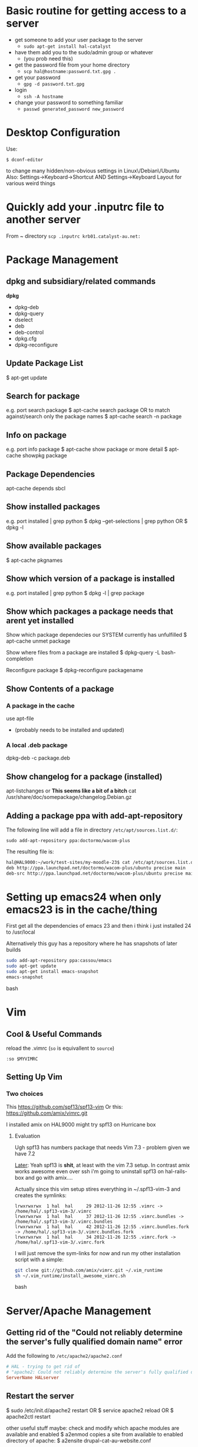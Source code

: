 # -*- coding: utf-8 -*-
* Basic routine for getting access to a server
 - get someone to add your user package to the server
   - =sudo apt-get install hal-catalyst=
 - have them add you to the sudo/admin group or whatever
   - (you prob need this)
 - get the password file from your home directory
   - =scp hal@hostname:password.txt.gpg .=
 - get your password
   - =gpg -d password.txt.gpg=
 - login
   - =ssh -A hostname=
 - change your password to something familiar
   - =passwd generated_password new_password=
* Desktop Configuration
Use:
: $ dconf-editor
to change many hidden/non-obvious settings in Linux\/Debian\/Ubuntu
Also: 
Settings->Keyboard->Shortcut
AND
Settings->Keyboard Layout
for various weird things

* Quickly add your .inputrc file to another server
From ~ directory
=scp .inputrc krb01.catalyst-au.net:=
* Package Management
** dpkg and subsidiary/related commands
*dpkg*
 - dpkg-deb
 - dpkg-query
 - dselect
 - deb
 - deb-control
 - dpkg.cfg
 - dpkg-reconfigure


** Update Package List
$ apt-get update

** Search for package
e.g. port search package
$ apt-cache search package
OR to match against/search only the package names
$ apt-cache search -n package

** Info on package
e.g. port info package
$ apt-cache show package
or more detail
$ apt-cache showpkg package

** Package Dependencies
apt-cache depends sbcl

** Show installed packages
e.g. port installed | grep python
$ dpkg --get-selections | grep python
OR
$ dpkg -l

** Show available packages
$ apt-cache pkgnames

** Show which version of a package is installed
e.g. port installed | grep python
$ dpkg -l | grep package

** Show which packages a package needs that arent yet installed


Show which package dependecies our SYSTEM currently has unfulfilled
$ apt-cache unmet package

Show where files from a package are installed
$ dpkg-query -L bash-completion

Reconfigure package
$ dpkg-reconfigure packagename

** Show Contents of a package
*** A package in the cache
use apt-file 
 - (probably needs to be installed and updated)
*** A  local .deb package 
dpkg-deb -c package.deb

** Show changelog for a package (installed)
apt-listchanges 
or 
*This seems like a bit of a bitch*
cat /usr/share/doc/somepackage/changelog.Debian.gz

** Adding a package ppa with add-apt-repository 
The following line will add a file in directory =/etc/apt/sources.list.d/=:
: sudo add-apt-repository ppa:doctormo/wacom-plus
The resulting file is: 
#+BEGIN_SRC bash
hal@HAL9000:~/work/test-sites/my-moodle-23$ cat /etc/apt/sources.list.d/doctormo-wacom-plus-precise.list 
deb http://ppa.launchpad.net/doctormo/wacom-plus/ubuntu precise main
deb-src http://ppa.launchpad.net/doctormo/wacom-plus/ubuntu precise main
#+END_SRC

* Setting up emacs24 when only emacs23 is in the cache/thing
First get all the dependencies of emacs 23 and then i think i just installed 24 to /usr/local

Alternatively this guy has a repository where he has snapshots of later builds
#+BEGIN_SRC bash
sudo add-apt-repository ppa:cassou/emacs
sudo apt-get update
sudo apt-get install emacs-snapshot
emacs-snapshot
#+END_SRC bash

* Vim
** Cool & Useful Commands
reload the .vimrc (=so= is equivallent to =source=)
: :so $MYVIMRC
** Setting Up Vim
*** Two choices
This
https://github.com/spf13/spf13-vim
Or
this:
https://github.com/amix/vimrc.git

I installed amix on HAL9000
might try spf13 on Hurricane box

**** Evaluation
Ugh spf13 has numbers package that needs Vim 7.3 - problem given we have 7.2

_Later_: Yeah spf13 is *shit*, at least with the vim 7.3 setup. In contrast amix works awesome
even over ssh i'm going to uninstall spf13 on hal-rails-box and go with amix....

Actually since this vim setup stires everything in ~/.spf13-vim-3 and creates the symlinks:
#+BEGIN_SRC
lrwxrwxrwx  1 hal  hal     29 2012-11-26 12:55 .vimrc -> /home/hal/.spf13-vim-3/.vimrc
lrwxrwxrwx  1 hal  hal     37 2012-11-26 12:55 .vimrc.bundles -> /home/hal/.spf13-vim-3/.vimrc.bundles
lrwxrwxrwx  1 hal  hal     42 2012-11-26 12:55 .vimrc.bundles.fork -> /home/hal/.spf13-vim-3/.vimrc.bundles.fork
lrwxrwxrwx  1 hal  hal     34 2012-11-26 12:55 .vimrc.fork -> /home/hal/.spf13-vim-3/.vimrc.fork
#+END_SRC
I will just remove the sym-links for now and run my other installation script with a simple:
#+BEGIN_SRC bash
git clone git://github.com/amix/vimrc.git ~/.vim_runtime
sh ~/.vim_runtime/install_awesome_vimrc.sh
#+END_SRC bash

* Server/Apache Management
** Getting rid of the "Could not reliably determine the server's fully qualified domain name" error 
Add the following to =/etc/apache2/apache2.conf= 
#+BEGIN_SRC conf
# HAL - trying to get rid of 
# "apache2: Could not reliably determine the server's fully qualified domain name" error...
ServerName HALserver
#+END_SRC
** Restart the server
$ sudo /etc/init.d/apache2 restart
OR
$ service apache2 reload
OR
$ apache2ctl restart

other useful stuff maybe:
check and modify which apache modules are available and enabled
$ a2enmod
copies a site from available to enabled directory of apache:
$ a2ensite drupal-cat-au-website.conf  

User name that runs apache etc is set in:
/etc/apache2/envvars

However are we restarting
/etc/init.d/apache2
OR
 /usr/sbin/apache2

** Available/Enabled Sites

I edited the apache2 file:
/etc/apache2/sites-available/default
adding:
    Alias /hal/ "/home/hal/work/"
    <Directory "/home/hal/work/">
        Options Indexes MultiViews FollowSymLinks
        AllowOverride None
        Order deny,allow
        Deny from all
        Allow from 127.0.0.0/255.0.0.0 ::1/128
    </Directory>
so that i can access my /home/hal/work folder at the URL:
http://localhost/hal/

Later we added
a file:
drupal-cat-au-website.conf 
to the directory:
/etc/apache2/sites-available
This specified some site specific error/access logging in a new directory/file
/var/log/sitelogs/drupal-site-cat-au-website/
did:
$ chgrp www-data /var/log/sitelogs/drupal-site-cat-au-website/
$ chmod g+w /var/log/sitelogs/drupal-site-cat-au-website/
$ a2ensite drupal-cat-au-website.conf 

** Hosts file
Also have to add the line:
127.0.0.1 d.catalyst-au.net
to /etc/hosts where d.catalyst-au.net is the SeverName from drupal-cat-au-website.conf 

q

** Apache on Debian uses a Non-Standard Configuration
See here:
http://www.control-escape.com/web/configuring-apache2-debian.html

* Postgres Setup

First grant yourself superuser privileges:
sudo -su postgres createuser yourname

list databases
$ psql -l

Then login with 
psql -d databasename


Databases live in
/var/lib/postgresql/9.1/main/
Configuration lives in
/etc/postgresql/9.1/main/
Log files live in:
/var/log/postgres

sudo -u postgres 

Create Database and then
psql databasename < data_base_dump

Restart postgres with
sudo /etc/init.d/postgresql restart

Also - 
in pg_hba.conf under: 
# IPv4 local connections:
we changed:
host    all             all             127.0.0.1/32            md5
to:
host    all             all             127.0.0.1/32            trust

which meant we dont have to provide passwords for local connections (in drush at least)


* Git
** Tags 
- are like alternate names, references.
Must be unique on both remote and local branches
** Show all files in a commit
$ git ls-tree --name-only -r 5ff6ef6dccd7f57d30c2bcc9c3fb203a25930e12

** Show changes between specific commits
*** General form between arbitrary commits
=git diff commit_sha1..commit_sha1=
*** Show diffs from the last commit\
=git diff HEAD..HEAD^=\\
This is equivalent\\
=git diff ..HEAD^=
** Generate a patch file from the diff of two commits
=git diff -p commit_sha1..commit_sha1 > output_file.patch=
** Show all changes in a committ
$ git diff-tree --name-only -r <commit-ish>

** Merging from  a specific tag
$ git merge tag

** Show all branches that match a given pattern
git branch --list pattern
e.g.
$ git branch --list *green*
> * mdl19-greenmedicine
** Show log on remote branch
$ git log -2 origin/mdl19-greenmedicine
** List all files in a branch (recursively)
git ls-tree -r branch

git ls-tree -r branch | wc -l

git diff --name-only updates_2012_11-core-upgrade upstream/6.x |wc -l
** How to tell if you can or cant do a forced push
$ git remote -v
if repository has an ssh protocol prefix such as:
origin  git+ssh://git.catalyst.net.nz/git/private/moodle-r2.git (fetch)
origin  git+ssh://git.catalyst.net.nz/git/private/moodle-r2.git (push)
then you wont be allowed to do git push origin my_branch -f
** What bevan did:
git branch updates_2012_11-core-upgrade
git checkout updates_2012_11-core-upgrade
git checkout upstream/catalyst-6.x
git checkout -b catalyst-6.x
git pull upstream catalyst-6.x
git checkout updates_2012_11-core-upgrade
git merge catalyst-6.x

What i did:
git branch updates_2012_11-core-upgrade
git checkout updates_2012_11-core-upgrade
git merge upstream/catalyst-6.x



Querying Drupal node_type table
SELECT type, name, module, has_title, title_label, has_body, body_label, custom, modified, locked, orig_type FROM node_type;
** Problems

*** Git wont add files from a directory

If you add a folder containing a git repository to your git repository the contents of that folder will 
by default be invisible to git and it will not add them even if you add the enclosing directory.

To get out of this:

rename the folder a couple of times
or more properly
$ git rm --cached  /path/to/directory

** Recovering from a bad git commit
** The naughty way

WARNING this will lose all your latest changes you have done also...

Find the last good commit you did
checkout that branch
: git checkout 6gfgsgdhsghjghjgsy78798
do 
: git clean -fd 
to delete later commits (i think)
do 
: git branch -D updates_2012_11
To delete the current branchx
create a new branch
: git branch  updates_2012_11
checkout that branch
: git checkout  updates_2012_11
Now heres the really bad bit:
: git push origin updates_2012_11 -f
This will force the upstream branch to match the local branch and get rid of later commits
Its only OK if you are the only one working on that branch.

Now you have to start from the beginning and redo the changes


* Drupal Setup With Postgres - FRESH INSTALL

Important last step - Grant all:

CREATE DATABASE drupaldb;
CREATE USER drupalapp WITH PASSWORD 'lapurd';
GRANT ALL ON DATABASE drupalbd TO drupalapp;

But also - if you have already set $db_url in settings.php
then drupal assumes the site is already setup and tries to read the presumably empty database
See: 
http://drupal.org/node/965028
So you have to go to your_site_root_url/install.php
to call the setup explicitly
** Do you have the PHP postgres driver?

Need the php postgres driver
$ sudo apt-get install php5-pgsql

php log in:
...
* Logging into A Drupal Site as admin

Go to

domain-name/user/login

and input the info gained as described in section
\\do org-mode inner link here\\
* Drush

** Upgrading modules
Use 
$ drush dl modulename 
rather than 
$ drush pm-updatecode modulename
as the latter does a lot more stuff we dont necessarily want.

** Drush Problems

You should make sure you have the Catalyst version.
The one from git is more recent than the one from the Catalyst stable/unstable repository

If you get the error 
"No valid version control or backup engine found (the --version-control option was set to "git")"
Then you are probably not working in a git repository
 - if you didnt clone it somewhere then just 'git ini't

*** version number fuck up
See also [internal link]
Drush will ask you if you want to bump (and tag) the package
Inside your site directory there will be a .debian directory with a changelog file
i.e.
.debian/changelog
You can edit this and manually change the version number.
drush will then build the package with this version number 
AND you dont have to bump when you do 
$ drush dh-make
* Drupal Deployment
See here:
https://wiki.wgtn.cat-it.co.nz/wiki/Catalyst_Australia_Pty_Ltd/Catalyst_Australia_Debian_repository

Finish changes.
Run drush dh-make-drupal
This will make a package to install on the server and a changelist

** Staging Deployment

First - merge changes into master branch

You then have to put this package AND the changelist in the staging environment
$ scp drupal-site-cat-au-website_20121112-1_all.deb caldara:/repo-stage
$ scp drupal-site-cat-au-website_20121112-1_amd64.changes caldara:/repo-stage

Now we put it on the staging server, in this case 'bordon'

$ ssh bordon
*** If this is your first time logging on to this machine/you have not reset your password
This server then generates a gpg password file which we can use to get a onetime password for this session.
Copy the contents of this file to our own machine 
$ cat password.txt.gpg
and grab everything e.g.:

-----BEGIN PGP MESSAGE-----
Version: GnuPG v1.4.11 (GNU/Linux)

hQEMAzGI0LlowIRAAQf8DZfx4DeJld7cYpy/1mAbsFUnDuU6h1uvwV8bs8/jz1NX
659cOLfRD0FfrouQswOcY8FkH+TMympjFkNPXz4I/nD2YWsw6Bcr2+FpOYfqGhRB
sY6S3BXthnEsmKHRWICpuBDPt3qntIxL5XESu1Qy2OY4F2yh58vikXfA3sweShfg
sERIAKteE56AOp3AlBfi+84Ksg+T5EghTNrCS0SBNHFzY/AIriVig1ghx5vmhiSV
gnTVVN7v2PiTw3dsQDq6XMkdQACDKUE9d7MuDMwsMYWXclSdt37uMfG8oby22/om
OJov3goKal7c8TIiszRNP8/BYKiQ4qpYzU438TjZ2tLABAFRQXj7Gd0VCTGVaJkp
kM4IZv0316Btfq6XQxMSB7pfCGN2BlJrxAnyrxxYOdro59+SAcjCBLScIHUVNCyv
BMdx66F49Hc8Fu+EJzCpDwWal9a/xmUsf6lVmAfdd2ndph5S2vGdC3h0QFUr51Cg
XKiilCLWqAa2lyd2AGSJTxDCt7QHk/A8uE1gHsFM8utp/Z2tyFEVG+aRr85HfqhU
eJkgnHL8jxyat0bk3Qs7vbiOnl0pHR1NrXB3JVp9KSKBkQrxzGk=
=ydW7
-----END PGP MESSAGE-----

and save it in a local file (any name will do e.g. password_tmp.txt)
Then:
$ gpg -d password_tmp.txt
Enter secret phrase and we now have a shell password to work on bordon.
If we want to set something more permanentwe can use this to change our password for bordon via the command:
$ passwd

*** Otherwise...

We then run 
$ sudo apt-get update
presumably so that we can see that the package is available from the staging area.

This will automatically replace the old drupal-site-cat-au-website package with the new one.

And then:
$ apt-cache search cat-au
to get the name
$ sudo apt-get install drupal-site-cat-au-website 
Just to be careful update the database:
$ drush updatedb
and clear the cache
$ drush cc all

To check it out (become root):
$ sudo -s
$ cd /var/www/drupal-site-cat-au-website/
$ ls -lta

There is a gpg thing which gi
?? - Not sure what happened here

** Production Deployment

Again example is in terms of Catalyst-au website

Not documented well but the host in this case is the load balanced server 'Flotsam' and 'Jetsam'
So this time we 
$ scp drupal-site-cat-au-website_20121112-1_all.deb caldara:/repo-prod
$ scp drupal-site-cat-au-website_20121112-1_amd64.changes caldara:/repo-prod

This puts the package on a server/repo that we can then deploy from/apt-get from on Flotsam & Jetsam

Because there are two servers we use cssh instead of ssh
$ cssh flotsam&jetsam
(as sudo)
$ apt-get install drupal-site-cat-au-website #install the package
$ cd /var/www/drupal-site-cat-au-website # change to the doc root
$ drush en -y environment_indicator #enable the module
$ drush vset environment_indicator_enabled 2 #set the module to integrate with the environment module
$ drush cc all #clear the cache for good measure
set the permissions for access environment indicator for all roles see: http://s.catalyst-au.net/admin/user/permissions
$ drush update-db
* Below relates by example to the Catalyst Australian website: cat-au-website

Site was "stored" in two parts - a git repository with the drupal code/directory structure: 
: $ git clone git+ssh://gitprivate.catalyst.net.nz/git/private/drupal/cat-au-website.git cat-au-website
and a 
pg_dump backup of the postgres database on the machine vedra:
: root@vedra://data/rsync/cabotage/var/backups/pg/pg-9.0-main/current/pg-catalyst_website-2012-11-06-220105.pgdump
To get this database from vedra i  logged into vedra as root:
: $ ssh vedra

Sites are deployed onto the machine "bordon"
into the 
: /var/www/drupal-site-cat-au-website
I copied the =sites/default/settings.php= file from here to my machine and made a couple of changes:
changed:
: $conf["archimedes_site_environment"] = "staging";
to:
: $conf["archimedes_site_environment"] = "development";
had to change the database settings:
: $db_url["default"] = "pgsql://catalyst_website:Eu4mee5hAuk1pa7v@db-host/catalyst_website";
to:
: $db_url["default"] = "pgsql://catalyst_website:Eu4mee5hAuk1pa7v@localhost/hal/cat-au-website/";

Also - so that the site cannot write to its own directory/self:
I created a directory
: /var/lib/sitedata/cat-au-drupal/files/ (could be anywhere)
and then created a symlink to it 
: sites/default/files -> /var/lib/sitedata/cat-au-drupal/files/


** Drupal Update Module Procedure:
1 Login as admin
2 Go to available updates
3 Click on Download for an outdated module (Yellow/Red) sorted by urgency (Red first)
4 Save in some tmp directory
5 cd to site directory/sites/all/modules
6 Find directory where module is - 
Could be: 
contrib/
patched/
custom/
or, if older project, everything in the one directory
BE CAREFUL IF IT IS A MODULE IN PATCHED - you willl have to apply patches again or modify/ignore patches if module no longer needs them.
otherwise:
7 tar -xvf ~/directory_where_tgz_is_downloaded/old-module.tgz    in_parent_directory_of_old-module
will update/replace old module.
8 Create a new branch 
8 Commit changes per module (easier to use git bisect to trace the problem if an update breaks the site)
9 Push new branch to remote repo before your machine dies....
10 If all is cool - deploy via API1 method described here:
https://wiki.wgtn.cat-it.co.nz/wiki/Drupal/Getting_Started#For_API_1
Wiki is wrong -  
$options['dh-project'] = 'cat-au-website';
is set in drushrc.local.php and not drushrc.php
However API-1 method still seems to apply to Drupal 6 sites - at least thre are no 6.x versions of debuild
only 7.x-1.0 and 7.x-2.0

I did
$ sudo apt-get install apache2-mpm-itk
which removed:
apache2-mpm-prefork
may want to reverse this situation later.....

* Getting Important Passwords

$ ssh turing
then use:
$ pview -d sydney catalyst-au.net
where sydney is a group and catalyst-au-net is a search term IIRC
This returns a format
catalyst-au drupal site - email_address




* Editing files on remote machines from EMACS via TRAMP

Emacs will work the same on remote machines as when you are editing a file as root on the local machine.
As long as the hostname is in /etc/hosts and the machine unnderstands the scpc protocol 
(means you can do stuff without constantly using password as in scp) then you go
C-x C-f /user@host:/path/to/file

*Important* - You will probably be asked for your passphrase as well as/instead of the password
Make sure you dont muck this up too much as you wont get in!

* The sudoers file
root ALL=(ALL) ALL
This line means: The root user can execute from ALL terminals, acting as ALL (any) users, and run ALL (any) command.
hal     ALL=NOPASSWD: ALL
Means you wont be asked for a password either....
http://www.garron.me/linux/visudo-command-sudoers-file-sudo-default-editor.html

* Editing files as root or another user on the local machine using TRAMP

Slightly different syntax here
C-x C-f /sudo:root@localhost:/path/to/whatever
or just:
C-x C-f /sudo:hal@localhost:/path/to/whatever

* scp doesn't work if your .bashrc_local or other files produce output
You will have to remove any messages such as 
echo "bash_profile called..."
or anything that causes errors because a $TERM is not defined.
Perhaps can put them in conditional blocks

See:
http://www.unix.com/aix/136087-scp-not-working-while-ssh-works.html
http://apple.stackexchange.com/questions/13802/why-does-echo-in-etc-bashrc-cause-scp-to-hang

Might have to think more carefullly about what i put in each script - login/interactive etc

* Dont Plug your iPhone into USB *WITH PERSONAL HOTSPOT ENABLED*

It would add weird connectors to ifconfig
i.e. i had more than just eth0 and lo
(which is what i should have)
i.e. type
=$ ifconfig=
and you'll get something like:
** eth0      Link encap:Ethernet  HWaddr 54:e6:fc:84:f9:20  
          inet addr:192.168.124.169  Bcast:192.168.125.255  Mask:255.255.254.0
          inet6 addr: fe80::56e6:fcff:fe84:f920/64 Scope:Link
          UP BROADCAST RUNNING MULTICAST  MTU:1500  Metric:1
          RX packets:4849688 errors:0 dropped:0 overruns:0 frame:0
          TX packets:3749770 errors:0 dropped:0 overruns:0 carrier:0
          collisions:0 txqueuelen:1000 
          RX bytes:3335296075 (3.3 GB)  TX bytes:1329359683 (1.3 GB)
          Interrupt:16 Base address:0xe000 

** eth1      Link encap:Ethernet  HWaddr 6c:62:6d:3a:87:f3  
          UP BROADCAST MULTICAST  MTU:1500  Metric:1
          RX packets:0 errors:0 dropped:0 overruns:0 frame:0
          TX packets:0 errors:0 dropped:0 overruns:0 carrier:0
          collisions:0 txqueuelen:1000 
          RX bytes:0 (0.0 B)  TX bytes:0 (0.0 B)
          Interrupt:52 Base address:0x4000 

** eth2      Link encap:Ethernet  HWaddr 7e:c5:37:73:52:f6  
          inet addr:172.20.10.4  Bcast:172.20.10.15  Mask:255.255.255.240
          inet6 addr: fe80::7cc5:37ff:fe73:52f6/64 Scope:Link
          UP BROADCAST RUNNING MULTICAST  MTU:1500  Metric:1
          RX packets:1573 errors:0 dropped:0 overruns:0 frame:0
          TX packets:1915 errors:0 dropped:0 overruns:0 carrier:0
          collisions:0 txqueuelen:1000 
          RX bytes:919187 (919.1 KB)  TX bytes:271977 (271.9 KB)

** lo        Link encap:Local Loopback  
          inet addr:127.0.0.1  Mask:255.0.0.0
          inet6 addr: ::1/128 Scope:Host
          UP LOOPBACK RUNNING  MTU:16436  Metric:1
          RX packets:188718 errors:0 dropped:0 overruns:0 frame:0
          TX packets:188718 errors:0 dropped:0 overruns:0 carrier:0
          collisions:0 txqueuelen:0 
          RX bytes:71600564 (71.6 MB)  TX bytes:71600564 (71.6 MB)

** When you should have just eth0 and lo

** Getting rid of them
=sudo ifconfig eth1 down=

** AMMENDED - seems harmless...
...as long as Personal Hotspot is not enabled

* Things I learned Trying to Speed up KDE

** How to restart kwin

Press
Alt+F2
Type
kwin --replace&
cick run

** How to restart Xorg (without logging out)
$ sudo service gdm restart

** $ free -m
total       used       free     shared    buffers     cached
Mem:          7967       6094       1873          0         62        936
-/+ buffers/cache:       5095       2872
Swap:         8170          0       8170


** Turn the swap off
$ sudo swapoff -a
and on
$ sudo swapon -a

** Look at the "swappiness"
$ cat /proc/sys/vm/swappiness 

** See here:
http://forum.kde.org/viewtopic.php?f=66&t=85803
We edit the system file:
/etc/sysctl.conf
adding the following lines:
# HAL - trying to make KDE snappier
vm.swappiness=20
vm.vfs_cache_pressure=50

** This thread is the greatest:
http://forum.kde.org/viewtopic.php?f=66&t=85803&sid=ee5334e50b6b877d1b5e644b07f355ad&start=15
possible causes:
 - akonadiserver / akonadi processes 
 - Fixing the application which excessively spawns kio_trash would help also. 
Grepping ~/.xsession-errors for " Killing update job for "trash:/"" may help reveal the culprit, with the KIO debugging area enabled. KRunner does this intensively.
 - Nepomuk 
 - the Oxygen widget style

** Dealing With Akonadi
The Akonadi server is launched automatically at login whenever any Akonadi-enabled application requests access to it.

To disable the Akonadi subsystem, first, shut down the running Akonadi server from the control module or the command line:

: akonadictl stop
Now, edit the file ~/.config/akonadi/akonadiserverrc and change StartServer from true to false:

StartServer=false
The Akonadi server should no longer launch automatically on login.

** A useful tool to accurately show memory growth over time
exmap

** Scripts for investigating memory problems:
-----------------------------------------------------------------------------
#!/bin/sh

printf "%-6s %-9s %s\n" "PID" "Total" "Command"
printf "%-6s %-9s %s\n" "---" "-----" "-------"

for PID in `ps -e | /usr/bin/awk '$1 ~ /[0-9]+/ { print $1 }'`
do
CMD=`ps -o comm -p $PID | tail -1`
# Avoid "pmap: cannot examine 0: system process"-type errors
# by redirecting STDERR to /dev/null
TOTAL=`pmap $PID 2>/dev/null | tail -1 | \
/usr/bin/awk '{ print $2 }'`
[ -n "$TOTAL" ] && printf "%-6s %-9s %s\n" "$PID" "$TOTAL" "$CMD"
done | sort -n -k2 
-----------------------------------------------------------------------------
This little one liner is also good for snapshotting i.e. execute this at a particularly laggy moment if possible:
$ ps -eo pcpu,%mem,cmd|sort -k2 -r


** Latest Findings
I set my swappiness to 20 and rebooted. Everything was fine for a couple of days even but now its back:
High Xorg and Kwin usage
NO SWAP though

I deleted delete the folder /tmp/kde-hal/
 - NOTHING happened.
I deleted the folder /var/tmp/kdecache-hal
 - maybe some change but pretty slight....
 xorg and kwin still churning

** Pretty sure its the NVIDIA/ drivers that are behind it all

http://forum.kde.org/viewtopic.php?f=66&t=94861

From here:
http://askubuntu.com/a/23238/how-can-i-find-what-video-driver-is-in-use-on-my-system
#+BEGIN_VERSE
$ jockey-text -l
xorg:nvidia_current - NVIDIA accelerated graphics driver (Proprietary, Enabled, In use)
xorg:nvidia_current_updates - NVIDIA accelerated graphics driver (post-release updates) (Proprietary, Disabled, Not in use)
xorg:nvidia_experimental_304 - NVIDIA accelerated graphics driver (**experimental** beta) (Proprietary, Disabled, Not in use)
xorg:nvidia_experimental_310 - NVIDIA accelerated graphics driver (**experimental** beta) (Proprietary, Disabled, Not in use)
#+END_VERSE

or
#+BEGIN_VERSE
$ sudo lshw -c video
  *-display               
       description: VGA compatible controller
       product: GF108 [GeForce GT 440]
       vendor: NVIDIA Corporation
       physical id: 0
       bus info: pci@0000:01:00.0
       version: a1
       width: 64 bits
       clock: 33MHz
       capabilities: pm msi pciexpress vga_controller bus_master cap_list rom
       configuration: driver=nvidia latency=0
       resources: irq:16 memory:fa000000-faffffff memory:d0000000-d7ffffff memory:d8000000-d9ffffff ioport:e000(size=128) memory:fb000000-fb07ffff
#+END_VERSE

#+BEGIN_VERSE
$ sudo modinfo nvidia
ERROR: modinfo: could not find module nvidia
#+END_VERSE

#+BEGIN_VERSE
$ dpkg -l | grep nvidia
ii  libkwinnvidiahack4                     4:4.8.5-0ubuntu0.1                      library used by nvidia cards for the KDE window manager
ii  nvidia-common                          1:0.2.44.2                              Find obsolete NVIDIA drivers
ii  nvidia-current                         295.40-0ubuntu1.1                       NVIDIA binary Xorg driver, kernel module and VDPAU library
ii  nvidia-settings                        295.33-0ubuntu1                         Tool of configuring the NVIDIA graphics driver
#+END_VERSE

** NVIDIA X Server Settings
NVIDIA Driver Version: 295.40
Server Version: 11.0

Graphics Card/GPU: GeForce GT 440

** Can reset swap/memory configuration at runtime
using sysctl
$ sysctl swappiness=10

** Another Cool thread
http://forum.kde.org/viewtopic.php?f=66&t=97736

** Other Stuff
http://pthreads.blogspot.com.au/2011/12/swappiness-and-dropcaches.html
To free pagecache:
=code=
echo 1 > /proc/sys/vm/drop_caches
=code=
To free dentries and inodes:
=code=
echo 2 > /proc/sys/vm/drop_caches
=code=
To free pagecache, dentries and inodes:
=code=
echo 3 > /proc/sys/vm/drop_caches
=code=

** Arch_Linux on Performance
https://wiki.archlinux.org/index.php/Maximizing_Performance

** I'm going to install driconf
Its something for tuning Graphics Card Performance...
"Enabling HyperZ can drastically improve performance"
sudo apt-get driconf

** Latest Attempts to improve NVIDIA
I mucked around with nvidia-settings and nvidia-xconfig - didnt seem to do anything...
I then aded the following to the end of my 
/etc/X11/xorg.conf 
#+BEGIN_SRC conf-mode
Section "Module"
    Load "dbe"
    Load "extmod"
    Load "type1"
    Load "freetype"
    Load "glx"
EndSection
#+END_SRC conf-mode
based on advie from:
# http://forum.kde.org/viewtopic.php?f=66&t=94861


* Network speed
Not sure why but sometimes very slow and 
=ifconfig=
reveals
something like
#+BEGIN_SRC 
eth0      Link encap:Ethernet  HWaddr 54:e6:fc:84:f9:20  
          inet addr:192.168.124.169  Bcast:192.168.125.255  Mask:255.255.254.0
          inet6 addr: fe80::56e6:fcff:fe84:f920/64 Scope:Link
          UP BROADCAST RUNNING MULTICAST  MTU:1500  Metric:1
          RX packets:5355706 errors:0 dropped:0 overruns:0 frame:0
          TX packets:4124872 errors:0 dropped:0 overruns:0 carrier:0
          collisions:0 txqueuelen:1000 
          RX bytes:3750265994 (3.7 GB)  TX bytes:1365421940 (1.3 GB)
          Interrupt:16 Base address:0xe000 

eth1      Link encap:Ethernet  HWaddr 6c:62:6d:3a:87:f3  
          UP BROADCAST MULTICAST  MTU:1500  Metric:1
          RX packets:0 errors:0 dropped:0 overruns:0 frame:0
          TX packets:0 errors:0 dropped:0 overruns:0 carrier:0
          collisions:0 txqueuelen:1000 
          RX bytes:0 (0.0 B)  TX bytes:0 (0.0 B)
          Interrupt:52 Base address:0x4000 

lo        Link encap:Local Loopback  
          inet addr:127.0.0.1  Mask:255.0.0.0
          inet6 addr: ::1/128 Scope:Host
          UP LOOPBACK RUNNING  MTU:16436  Metric:1
          RX packets:243000 errors:0 dropped:0 overruns:0 frame:0
          TX packets:243000 errors:0 dropped:0 overruns:0 carrier:0
          collisions:0 txqueuelen:0 
          RX bytes:89351225 (89.3 MB)  TX bytes:89351225 (89.3 MB)
#+END_SRC 

when there should only be eth0 & lo
In this case do:
=sudo ifconfig eth1 down=
to get rid of one of them...

* Changing my machine name
: sudo edit /etc/hostname
and replaced 
=catalyst-MS-7681=
with 
=HAL9000=

also see 
: man hostname
for related info

* Checking my distro version
: $ cat /etc/issue

Also, this:
: $ uname -r
does something - not sure what

* Checking Hardware Drivers etc
** lshw
_List Hardware_
** jockey-text
_Text version of the Program Jockey_
: sudo jockey-text -l 
will list drivers and enabled/disabled status
sudo jockey-text -e xorg:nvidia-185
will enable the xorg:nvidia-185 driver
** modinfo
_Show info about a linux kernel module_
Or look at /lib/modules

** lsmod
_Show the status of modules/drivers_


* Upgrading NVIDIA drivers
http://www.itworld.com/software/289579/install-nvidia-driver-30432-linux-mint-13-or-ubuntu-12041210
#+BEGIN_SRC
sudo apt-add-repository ppa:xorg-edgers/ppa
sudo apt-get update
sudo apt-get install nvidia-current nvidia-settings
#+END_SRC
Latest from NVIDIA site - 310.19
One currently installed in my system - 295.40-0ubuntu1.1
  
* Setting up VirtualBox
Get an iso disk image of the requested distribution

They were found on caldara:
scp caldara:/home/shared/isos/ubuntu-10.04-server-amd64.iso .

** Tried to copy from Daniel
I reinitialized the mac adress - this meant that the virtual machine thought a new PCI Card had ben put in and so it reassigned it to eth2 or something

*** fstab
Used to setup the link to my physical machine i think - we mount a directory as a file system

*** /etc/sudoer ?
Something that gave me permission to do stuff
hal ALL = NOPASSWD:ALL

** Network stuff
Add self to =/etc/sudoers=
Will have to install openssh-server
: $ sudo apt-get install openssh-server

Get your IP address from ifconfig
Then you can scp from one machine to the other by
: $ scp file user@ipadress:path
or by adding their ipaddress to the local machines /etc/hosts file
with
: $ ipadress HAL9000
: $ scp /etc/sudoers hal@HAL9000:/home/hal/work/rails/hurricane/dans_machine_settings/etc/
This works both ways: you get their ip through ifconfig and add it to your hosts file and you can
scp the other way.

* Logging in from home
With the browser:

FoxyProxy for Firefox or similar for Chrome
** Getting a site hosted on hal9000 to access from home/Airbook
I think i had this going before...


* TKS

Run 
tks -t week > 2012-11-12.tks
To get a file with a template for the current week
or 
tks -t month > filename.tks
to get the current month
tks filename.tks
will tell you problems without commmitting while:
tks -c filename.tks
will commit your file to the server.




http://rubyenterpriseedition.googlecode.com/files/ruby-enterprise_1.8.7-2012.02_amd64_ubuntu10.04.deb
http://rubyforge.org/frs/download.php/66163/ruby-enterprise_1.8.7-2009.10_amd64.deb


* SSH Stuff
** Adding my passphrase to my ssh shell settings
used the command 
ssh-add

To make this work when you log into other machines
I did ssh-add and then
we created a file 
~/.ssh/config
that contained the following
#+BEGIN_SRC 
host *
   2     forwardAgent yes
#+END_SRC 

** Getting ssh to forward your keys
: shh -A you@wherever
** Being able to launch graphical X programs from another machine on your local machine
: shh -X you@wherever

** Removing a key from your known_hosts file
e.g. for caldara:
ssh-keygen -f "/home/hal/.ssh/known_hosts" -R caldara


* DONE Fucking annoying command line error in Konsole - FIXEDish

Sometimes when i go back through history via up arrow part of the command gets "stuck" on the command line e.g.
scp  mynbcs-rails201
git remote add publi

interesting that its the same number of characters.
Due to .inputrc?
Fiddling with prompt in .bashrc_local?
Changing key commands in Konsole shortcuts?

** SOLUTION
Seems it had something to dow with my attempts to modify my prompt with colours and escape sequences 
and shit that was probably not quite done properly



* Extract a password from a password_tmp.txt file
$ gpg -d pasword_tmp.txt

* Generate a password
=$ pwgen=

* Building a debian package
** Fucking up the version number and having to fix it
Just say the version number doesnt bump

Then edit the debian/changelog file and manually change the version number e.g.
from
moodle-site-greenmedicine (1.9.19.20120702-1ubuntu1) precise; urgency=low
to
moodle-site-greenmedicine (1.9.20.20120702-1ubuntu1) precise; urgency=low

* Basic Moodle Upgrade Recipe
1 Look up site in wiki
2 Checkout branch from private remote 
3 Identify the new version of Moodle from public repository or external source
4 Merge it in
5 Mark changes in the debian changelog
 - Make sure you update the version number date when you do this - it will be used by debian to name the resulting package
6 Add the modified debian/changelog to the git cache
7 Commit the change locally 
8 Push the change back to origin/private remote repo
9 Find out the tag format from similar entries and tag your commit with the updated version, date and sub-number
10 push this task back to the origin/private repo
11 make the package
12 Find out where staging lives and scp the package to the place where staging sources packages from
13 ssh into Staging, upload the package list and install it

* Some logins to various servers
** St Ignatius staging
ssh hal@cansius.riverview.nsw.edu.au
** Roseville Staging
Staging is on server rc-lms02 and production is on rc-lms01
There is stuff that has to be added to your .ssh/config file
because we are going through rc-lms01
....
Then
ssh s.rosepod.roseville.nsw.edu.au
** sopater
get login from turing
ssh catalyst@sopater
and use password from pview
use same password for sudo commands
** durbin
Durbin is dead. Durbin is now bordon
ssh bordon

** Learn MyNbcs Staging
User
catadmin1
Password
27FBL-jWmg


* Logging into Moodle to do admin upgrades
** To get passwords and usernames
ssh turing
pview -d sydney catadmin
** The rest
Go to staging or where-ever.
Log in
Go to notifications
** Problems
On one site - unitingworld - i had to edit 
/var/www/moodle/config.php and fix the line
$CFG->wwwroot   = 'http://s.unitingworld.elearning.catalyst-au.net';
which had become set to 'http://' somehow



* SSH & git valid paths
From stackoverflow:
A valid ssh URL should look like ssh://{user}@host.xz/path/to/repo.git 
[[http://oliver.net.au/?p=174][Git remote ssh syAZ9ERLzpF991ntax]]
The ‘git remote add’ command takes in a html URL like parameter for even SSH like:
ssh://<user>@<host>/<path to git repo>/

NOT the standard ssh scp syntax:
ssh://<user>@<host>:<path to repo>/

* HTTP basic Auth
Seems to be something that prevents you accessing a web page without authorisation in the 
header request i.e. before a login page or anything
http://en.wikipedia.org/wiki/Basic_access_authentication

* Adding someone to sudoers group/file
you can edit /etc/sudoers file
or do:
visudo
which does that directly

* Changing someones group membership
As root - adding me to group admin
$ su root
$ usermod -aG admin hal

* Proxies and FoxyProxy
Check all connections etc with 
sudo netstat -anp | more

With =OS X= its different - use =lsof= ?


* nagios  - an internal system/daemon that checks on various servers and reports on their status/problemsx

* Konsole
** Keybindings
Go To Configure Current Profile -> Input and then
edit the current input list
You can bind keys to pretty much any escape sequence....
e.g.
*** PageUp
=Page Up -> \E[5~= 
to 
=Page Up -> ScrollPageUp=
and
=Page Down -> \E[6~=
to 
=Page Down -> ScrollPageDown=
*However*
Then PageUp and Down dont function interchangably with f & b when in man page etc





















